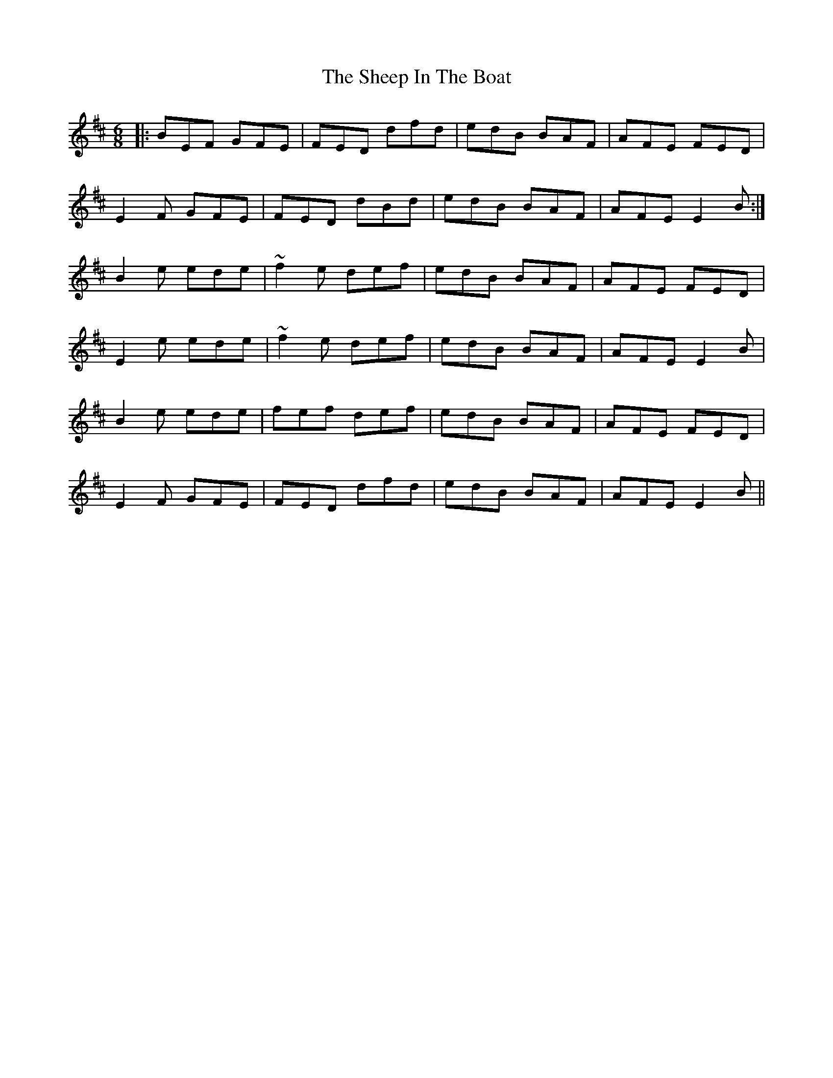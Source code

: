 X: 36722
T: Sheep In The Boat, The
R: jig
M: 6/8
K: Edorian
|:BEF GFE|FED dfd|edB BAF|AFE FED|
E2F GFE|FED dBd|edB BAF|AFE E2B:|
B2e ede|~f2e def|edB BAF|AFE FED|
E2e ede|~f2e def|edB BAF|AFE E2B|
B2e ede|fef def|edB BAF|AFE FED|
E2F GFE|FED dfd|edB BAF|AFE E2B||

